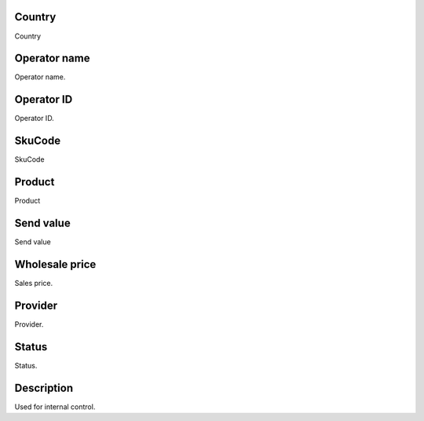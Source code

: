 
.. _sendCreditProducts-country:

Country
-------

| Country




.. _sendCreditProducts-operator-name:

Operator name
-------------

| Operator name.




.. _sendCreditProducts-operator-id:

Operator ID
-----------

| Operator ID.




.. _sendCreditProducts-SkuCode:

SkuCode
-------

| SkuCode




.. _sendCreditProducts-product:

Product
-------

| Product




.. _sendCreditProducts-send-value:

Send value
----------

| Send value




.. _sendCreditProducts-wholesale-price:

Wholesale price
---------------

| Sales price.




.. _sendCreditProducts-provider:

Provider
--------

| Provider.




.. _sendCreditProducts-status:

Status
------

| Status.




.. _sendCreditProducts-info:

Description
-----------

| Used for internal control.



